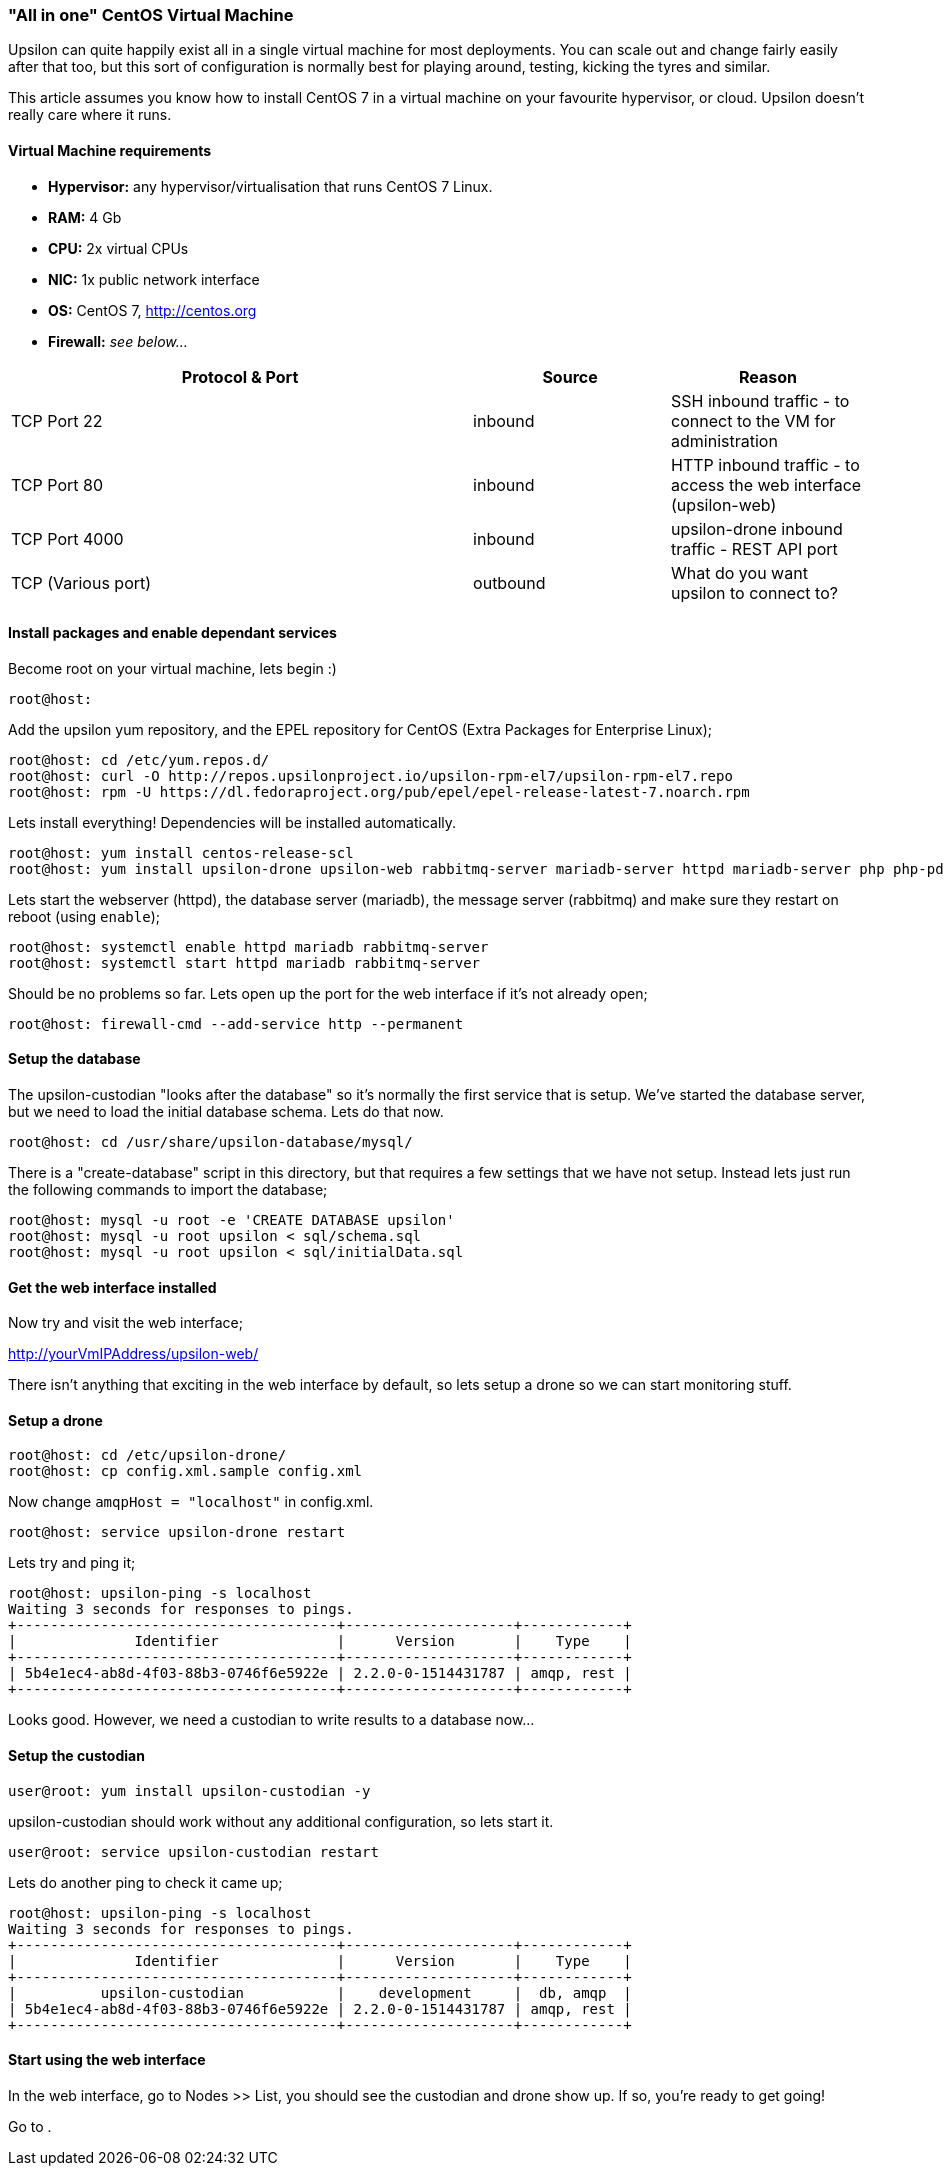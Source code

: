 [[allinone]]
"All in one" CentOS Virtual Machine
~~~~~~~~~~~~~~~~~~~~~~~~~~~~~~~~~~~

Upsilon can quite happily exist all in a single virtual machine for most
deployments. You can scale out and change fairly easily after that too,
but this sort of configuration is normally best for playing around,
testing, kicking the tyres and similar.

This article assumes you know how to install CentOS 7 in a virtual
machine on your favourite hypervisor, or cloud. Upsilon doesn't really
care where it runs.

[[virtual-machine-requirements]]
Virtual Machine requirements
^^^^^^^^^^^^^^^^^^^^^^^^^^^^

* *Hypervisor:* any hypervisor/virtualisation that runs CentOS 7 Linux.
* *RAM:* 4 Gb +
* *CPU:* 2x virtual CPUs
* *NIC:* 1x public network interface
* *OS:* CentOS 7, http://centos.org
* *Firewall:* _see below..._

[cols="54%,23%,23%",options="header"]
|=======================================================================
|Protocol & Port |Source |Reason
|TCP Port 22 |inbound |SSH inbound traffic - to connect to the VM for
administration

|TCP Port 80 |inbound |HTTP inbound traffic - to access the web
interface (upsilon-web)

|TCP Port 4000 |inbound |upsilon-drone inbound traffic - REST API port

|TCP (Various port) |outbound |What do you want upsilon to connect to?
|=======================================================================

[[install-packages-and-enable-dependant-services]]
Install packages and enable dependant services
^^^^^^^^^^^^^^^^^^^^^^^^^^^^^^^^^^^^^^^^^^^^^^

Become root on your virtual machine, lets begin :)

....
root@host:
....

Add the upsilon yum repository, and the EPEL repository for CentOS
(Extra Packages for Enterprise Linux);

....

root@host: cd /etc/yum.repos.d/ 
root@host: curl -O http://repos.upsilonproject.io/upsilon-rpm-el7/upsilon-rpm-el7.repo
root@host: rpm -U https://dl.fedoraproject.org/pub/epel/epel-release-latest-7.noarch.rpm

....

Lets install everything! Dependencies will be installed automatically.

....

root@host: yum install centos-release-scl
root@host: yum install upsilon-drone upsilon-web rabbitmq-server mariadb-server httpd mariadb-server php php-pdo php-mysql

....

Lets start the webserver (httpd), the database server (mariadb), the
message server (rabbitmq) and make sure they restart on reboot (using
`enable`);

....

root@host: systemctl enable httpd mariadb rabbitmq-server
root@host: systemctl start httpd mariadb rabbitmq-server

....

Should be no problems so far. Lets open up the port for the web
interface if it's not already open;

....

root@host: firewall-cmd --add-service http --permanent

....

Setup the database
^^^^^^^^^^^^^^^^^^

The upsilon-custodian "looks after the database" so it's normally the
first service that is setup. We've started the database server, but we
need to load the initial database schema. Lets do that now.

....

root@host: cd /usr/share/upsilon-database/mysql/

....

There is a "create-database" script in this directory, but that requires
a few settings that we have not setup. Instead lets just run the following
commands to import the database;

....
root@host: mysql -u root -e 'CREATE DATABASE upsilon'
root@host: mysql -u root upsilon < sql/schema.sql
root@host: mysql -u root upsilon < sql/initialData.sql
....

Get the web interface installed
^^^^^^^^^^^^^^^^^^^^^^^^^^^^^^^

Now try and visit the web interface; 

http://yourVmIPAddress/upsilon-web/ 

There  isn't anything that exciting in the web interface by default, so lets
setup a drone so we can start monitoring stuff.

Setup a drone
^^^^^^^^^^^^^

....
root@host: cd /etc/upsilon-drone/
root@host: cp config.xml.sample config.xml
....

Now change `amqpHost = "localhost"` in config.xml.

....
root@host: service upsilon-drone restart
....

Lets try and ping it;

....
root@host: upsilon-ping -s localhost
Waiting 3 seconds for responses to pings.
+--------------------------------------+--------------------+------------+
|              Identifier              |      Version       |    Type    |
+--------------------------------------+--------------------+------------+
| 5b4e1ec4-ab8d-4f03-88b3-0746f6e5922e | 2.2.0-0-1514431787 | amqp, rest |
+--------------------------------------+--------------------+------------+
....

Looks good. However, we need a custodian to write results to a database now...

Setup the custodian 
^^^^^^^^^^^^^^^^^^^

....
user@root: yum install upsilon-custodian -y
....

upsilon-custodian should work without any additional configuration, so lets
start it.

....
user@root: service upsilon-custodian restart
....

Lets do another ping to check it came up;

....
root@host: upsilon-ping -s localhost
Waiting 3 seconds for responses to pings.
+--------------------------------------+--------------------+------------+
|              Identifier              |      Version       |    Type    |
+--------------------------------------+--------------------+------------+
|          upsilon-custodian           |    development     |  db, amqp  |
| 5b4e1ec4-ab8d-4f03-88b3-0746f6e5922e | 2.2.0-0-1514431787 | amqp, rest |
+--------------------------------------+--------------------+------------+
....

Start using the web interface
^^^^^^^^^^^^^^^^^^^^^^^^^^^^^

In the web interface, go to Nodes >> List, you should see the custodian and
drone show up. If so, you're ready to get going!

Go to [[setting-up-a-service-check]].


